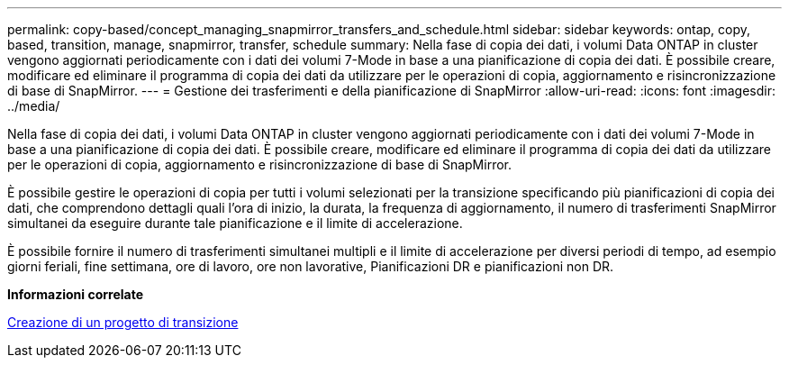 ---
permalink: copy-based/concept_managing_snapmirror_transfers_and_schedule.html 
sidebar: sidebar 
keywords: ontap, copy, based, transition, manage, snapmirror, transfer, schedule 
summary: Nella fase di copia dei dati, i volumi Data ONTAP in cluster vengono aggiornati periodicamente con i dati dei volumi 7-Mode in base a una pianificazione di copia dei dati. È possibile creare, modificare ed eliminare il programma di copia dei dati da utilizzare per le operazioni di copia, aggiornamento e risincronizzazione di base di SnapMirror. 
---
= Gestione dei trasferimenti e della pianificazione di SnapMirror
:allow-uri-read: 
:icons: font
:imagesdir: ../media/


[role="lead"]
Nella fase di copia dei dati, i volumi Data ONTAP in cluster vengono aggiornati periodicamente con i dati dei volumi 7-Mode in base a una pianificazione di copia dei dati. È possibile creare, modificare ed eliminare il programma di copia dei dati da utilizzare per le operazioni di copia, aggiornamento e risincronizzazione di base di SnapMirror.

È possibile gestire le operazioni di copia per tutti i volumi selezionati per la transizione specificando più pianificazioni di copia dei dati, che comprendono dettagli quali l'ora di inizio, la durata, la frequenza di aggiornamento, il numero di trasferimenti SnapMirror simultanei da eseguire durante tale pianificazione e il limite di accelerazione.

È possibile fornire il numero di trasferimenti simultanei multipli e il limite di accelerazione per diversi periodi di tempo, ad esempio giorni feriali, fine settimana, ore di lavoro, ore non lavorative, Pianificazioni DR e pianificazioni non DR.

*Informazioni correlate*

xref:task_creating_a_transition_project.adoc[Creazione di un progetto di transizione]
